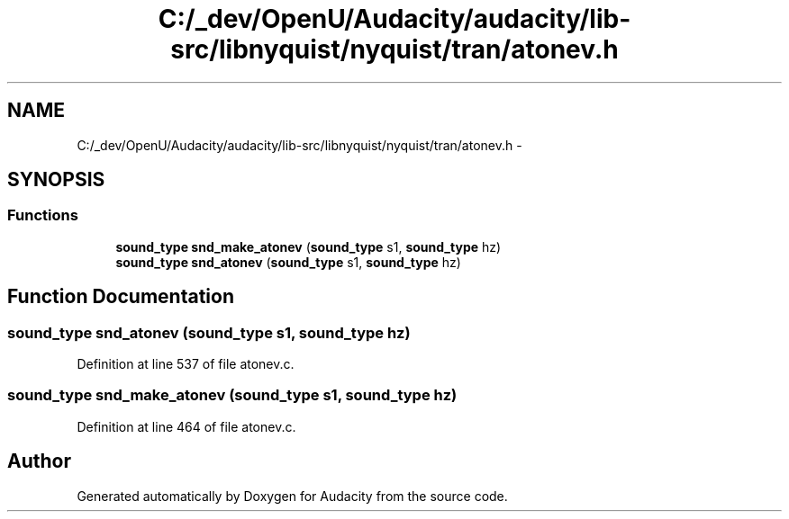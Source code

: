 .TH "C:/_dev/OpenU/Audacity/audacity/lib-src/libnyquist/nyquist/tran/atonev.h" 3 "Thu Apr 28 2016" "Audacity" \" -*- nroff -*-
.ad l
.nh
.SH NAME
C:/_dev/OpenU/Audacity/audacity/lib-src/libnyquist/nyquist/tran/atonev.h \- 
.SH SYNOPSIS
.br
.PP
.SS "Functions"

.in +1c
.ti -1c
.RI "\fBsound_type\fP \fBsnd_make_atonev\fP (\fBsound_type\fP s1, \fBsound_type\fP hz)"
.br
.ti -1c
.RI "\fBsound_type\fP \fBsnd_atonev\fP (\fBsound_type\fP s1, \fBsound_type\fP hz)"
.br
.in -1c
.SH "Function Documentation"
.PP 
.SS "\fBsound_type\fP snd_atonev (\fBsound_type\fP s1, \fBsound_type\fP hz)"

.PP
Definition at line 537 of file atonev\&.c\&.
.SS "\fBsound_type\fP snd_make_atonev (\fBsound_type\fP s1, \fBsound_type\fP hz)"

.PP
Definition at line 464 of file atonev\&.c\&.
.SH "Author"
.PP 
Generated automatically by Doxygen for Audacity from the source code\&.

